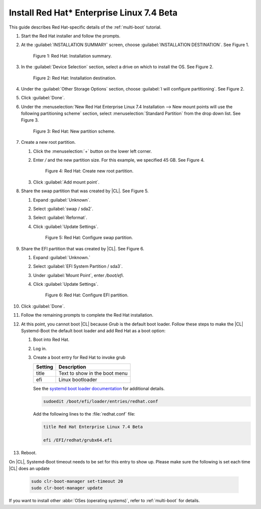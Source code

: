 .. _multi-boot-rhel:

Install Red Hat\* Enterprise Linux 7.4 Beta
###########################################

This guide describes Red Hat-specific details of the :ref:`multi-boot`
tutorial.

#. Start the Red Hat installer and follow the prompts.

#. At the :guilabel:`INSTALLATION SUMMARY` screen, choose
   :guilabel:`INSTALLATION DESTINATION`. See Figure 1.

   .. figure:: figures/multi-boot-rhel-1.png

      Figure 1: Red Hat: Installation summary.

#. In the :guilabel:`Device Selection` section, select a drive on which to
   install the OS. See Figure 2.

   .. figure:: figures/multi-boot-rhel-2.png

      Figure 2: Red Hat: Installation destination.

#. Under the :guilabel:`Other Storage Options` section, choose
   :guilabel:`I will configure partitioning`. See Figure 2.

#. Click :guilabel:`Done`.

#. Under the :menuselection:`New Red Hat Enterprise Linux 7.4 Installation
   --> New mount points will use the following partitioning scheme` section,
   select :menuselection:`Standard Partition` from the drop down list. See
   Figure 3.

   .. figure:: figures/multi-boot-rhel-3.png

      Figure 3: Red Hat: New partition scheme.

#. Create a new root partition.

   #. Click the :menuselection:`+` button on the lower left corner.

   #. Enter `/` and the new partition size. For this example, we specified 45
      GB. See Figure 4.

      .. figure:: figures/multi-boot-rhel-4.png

         Figure 4: Red Hat: Create new root partition.

   #. Click :guilabel:`Add mount point`.

#. Share the swap partition that was created by |CL|. See Figure 5.

   #. Expand :guilabel:`Unknown`.

   #. Select :guilabel:`swap / sda2`.

   #. Select :guilabel:`Reformat`.

   #. Click :guilabel:`Update Settings`.

      .. figure:: figures/multi-boot-rhel-5.png

         Figure 5: Red Hat: Configure swap partition.

#. Share the EFI partition that was created by |CL|. See Figure 6.

   #. Expand :guilabel:`Unknown.`

   #. Select :guilabel:`EFI System Partition / sda3`.

   #. Under :guilabel:`Mount Point`, enter `/boot/efi`.

   #. Click :guilabel:`Update Settings`.

      .. figure:: figures/multi-boot-rhel-6.png

         Figure 6: Red Hat: Configure EFI partition.

#. Click :guilabel:`Done`.

#. Follow the remaining prompts to complete the Red Hat installation.

#. At this point, you cannot boot |CL| because `Grub`
   is the default boot loader. Follow these steps to make the |CL|
   Systemd-Boot the default boot loader and add Red Hat as a boot option:

   #. Boot into Red Hat.

   #. Log in.

   #. Create a boot entry for Red Hat to invoke grub

      +---------+------------------------------------+
      | Setting | Description                        |
      +=========+====================================+
      | title   | Text to show in the boot menu      |
      +---------+------------------------------------+
      | efi     | Linux bootloader                   |
      +---------+------------------------------------+

      See the `systemd boot loader documentation`_ for additional
      details.

      .. code-block:: bash

         sudoedit /boot/efi/loader/entries/redhat.conf

      Add the following lines to the :file:`redhat.conf` file:

      .. code-block:: console

         title Red Hat Enterprise Linux 7.4 Beta

         efi /EFI/redhat/grubx64.efi

#. Reboot.

On |CL|, Systemd-Boot timeout needs to be set for this entry to show up. Please make sure the following is set each time |CL| does an update

    .. code-block:: bash

       sudo clr-boot-manager set-timeout 20
       sudo clr-boot-manager update

If you want to install other :abbr:`OSes (operating systems)`, refer to
:ref:`multi-boot` for details.


.. _systemd boot loader documentation:
   https://wiki.archlinux.org/index.php/Systemd-boot
